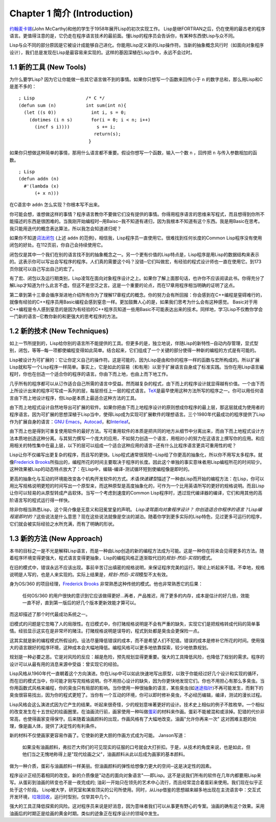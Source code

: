 Chapter 1 简介 (Introduction)
*******************************

\ `约翰麦卡锡 <http://zh.wikipedia.org/zh-cn/%E7%BA%A6%E7%BF%B0%C2%B7%E9%BA%A6%E5%8D%A1%E9% 94%A1>`_\ (John McCarthy)和他的学生于1958年展开Lisp的初次实现工作。 Lisp是继FORTRAN之后，仍在使用的最古老的程序语言。更值得注意的是，它仍走在程序语言技术的最前面。懂Lisp的程序员会告诉你，有某种东西使Lisp与众不同。

Lisp与众不同的部分原因是它被设计成能够自己进化。你能用Lisp定义新的Lisp操作符。当新的抽象概念风行时（如面向对象程序设计），我们总是发现在Lisp是最容易来实现的。这样的基因深植在Lisp当中，永远不会过时。
 
1.1 新的工具 (New Tools)
=========================

为什么要学Lisp? 因为它让你能做一些其它语言做不到的事情。如果你只想写一个函数来回传小于 \ ``n``\  的数字总和，那么用Lisp和C是差不多的：

::

	; Lisp                   /* C */
	(defun sum (n)           int sum(int n){
	  (let ((s 0))             int i, s = 0;
	    (dotimes (i n s)       for(i = 0; i < n; i++)
	      (incf s i))))          s += i;
	                            return(s);
	                          }

如果你只想做这种简单的事情，那用什么语言都不重要。假设你想写一个函数，输入一个数 \ ``n``\  ，回传把 \ ``n``\  与传入参数相加的函数。

:: 

	; Lisp 
	(defun addn (n)
	  #'(lambda (x)
	      (+ x n)))

在C语言中 \ ``addn``\  怎么实现？你根本写不出来。

你可能会想，谁想做这样的事情？程序语言教你不要做它们没有提供的事情。你得用程序语言的思维来写程式，而且想得到你所不能描述的东西是很困难的。当我刚开始编程时─用Baisc─我不知道有递归，因为我根本不知道有这个东西。我是用Basic在思考。我只能用迭代的概念表达算法，所以我怎会知道递归呢？

如果你不知道\ `词法闭包 <http://zh.wikipedia.org/zh-cn/%E9%97%AD%E5%8C%85_(%E8%AE%A1%E7%AE%97%E6%9C%BA%E7%A7%91%E5%AD%A6))>`_ \ (上述 \ ``addn``\  的范例)，相信我，Lisp程序员一直使用它。很难找到任何长度的Common Lisp程序没有使用闭包的好处。在112页前，你自己会持续使用它。

闭包仅是其中一个我们在别的语言找不到的抽象概念之一。另一个更有价值的Lisp特点是，Lisp程序是用Lisp的数据结构来表示的。这表示你可以写出会写程序的程序。人们真的需要这个吗？没错─它们叫做宏，有经验的程式设计师也一直在使用它。到173页你就可以自己写出自己的宏了。

有了宏、闭包以及运行期类别，Lisp凌驾在面向对象程序设计之上。如果你了解上面那句话，也许你不应该阅读此书。你得充分了解Lisp才知道为什么此言不虚。但这不是空泛之言。这是一个重要的论点，而在17章用程序相当明确的证明了这点。

第二章到第十三章会循序渐进地介绍所有你为了理解17章程式的概念。你的努力会有所回报：你会感到在C++编程是窒碍难行的，就像有经验的C++程序员用Basic编程会感到窒息一样。更加鼓舞人心的是，如果我们思考为什么会有这种感觉。 Basic对于用C++编程是令人感到窒息的是因为有经验的C++程序员知道一些用Basic不可能表达出来的技术。同样地，学习Lisp不仅教你学会一门新的语言─它教你新的和更强大的思考程序的方法。

1.2 新的技术 (New Techniques)
===============================

如上一节所提到的，Lisp给你别的语言所不能提供的工具。但更多的是，独立地说，伴随Lisp的新特性─自动内存管理，显式型别，闭包，等等─每一项都使编程变得如此简单。结合起来，它们组成了一个关键的部分使得一种新的编程的方式是有可能的。

Lisp被设计为可扩展的：它让你定义自己的操作符。这是可能的，因为Lisp是由和你的程序一样的函数与宏所构成的。所以扩展Lisp就和写一个Lisp程序一样简单。事实上，它是如此的容易（和有用）以至于扩展语言自身成了标准实践。当你在用Lisp语言編程时，你也在创造一个适合你的程序的语言。你由下而上地，也由上而下地工作。

几乎所有的程序都可以从订作适合自己所需的语言中受益。然而越复杂的程式，由下而上的程序设计就显得越有价值。一个由下而上所设计出来的程序可写成一系列的层，每层担任上一层的程式语言。\ `TeX <http://en.wikipedia.org/wiki/TeX>`_\ 是最早使用这种方法所写的程序之一。你可以用任何语言由下而上地设计程序，但Lisp是本质上最适合这种方法的工具。

由下而上地程式设计自然地导出可扩展的软件。如果你把由下而上地程序设计的原则想成你程序的最上层，那这层就成为使用者的程序语言。因为可扩展的思想深植于Lisp当中，使得Lisp成为实现可扩展軟件的理想语言。三个1980年代最成功的程序提供了Lisp作为扩展自身的语言：\ `GNU Emacs <http://www.gnu.org/software/emacs/>`_\ ，\ `Autocad <http://www.autodesk.com.tw/adsk/servlet/pc/index?siteID=1170616&id=14977606>`_\ ，和\ `Interleaf <http://en.wikipedia.org/wiki/Interleaf>`_\ 。

由下而上也是得到可重复使用软件的最好方法。写可重用软件的本质是把共同的地方从细节中分离出来，而由下而上地程式设计方法本质地创造这种分离。与其努力撰写一个庞大的应用，不如努力创造一个语言，用相对小的努力在这语言上撰写你的应用。和应用相关的特性集中在最上层，以下的层可以组成一个适合这种应用的语言─还有什么比程序语言更具可重用性的呢？

Lisp让你不仅编写出更复杂的程序，而且写的更快。Lisp程式通常很简短─Lisp给了你更高的抽象化，所以你不用写太多程序。就像\ `Frederick Brooks <http://en.wikipedia.org/wiki/Fred_Brooks>`_\ 所指出的，编程所花的时间主要取决于程序的长度。因此这个单独的事实意味者用Lisp编程所花的时间较少。这种效果被Lisp的动态特点放大了：在Lisp中，编辑-编译-测试循环短到使编程像是即时的。

更高的抽象化与互动的环境能改变各个机构开发软件的方式。术语\ *快速建型*\ 描述了一种由Lisp而开始的编程方法：在Lisp，你可以用比写规格说明更短的时间写出一个原型来，而这种原型是高度抽象化的，可作为一个比用英语所写的更好的规格说明。而且Lisp让你可以轻易的从原型转成产品软体。当写一个考虑到速度的Common Lisp程序时，透过现代编译器的编译，它们和用其他的高阶语言写的程式运行得一样快。

除非你相当熟悉Lisp，这个简介像是无意义和冠冕堂皇的声明。 \ *Lisp凌驾面向对象程序设计？* \ *你创造适合你程序的语言？*\ *Lisp编程是即时的？*\ 这些说法是什么意思？现在这些说法就像是空淡的湖泊。随着你学到更多实际的Lisp特色，见过更多可运行的程序，它们就会被实际经验之水所充满，而有了明确的形状。

1.3 新的方法 (New Approach)
=============================

本书的目标之一是不光是解释Lisp语言，而是一种由Lisp创造的新的编程方法成为可能。这是一种你在将来会见得更多的方法。随着程序环境变得更强大，程式语言变得更抽象，Lisp的编程风格正逐渐取代旧的\ *规划-然后-实现*\ 的模式。

在旧的模式中，错误永远不应该出现。事前辛苦订出缜密的规格说明，来保证程序完美的运行。理论上听起来不错。不幸地，规格说明是人写的，也是人来实现的。实际上结果是，\ *规划-然后-实现*\ 模型不太有效。

身为OS/360 的项目经理，\ `Frederick Brooks <http://en.wikipedia.org/wiki/Fred_Brooks>`_ 非常熟悉这种传统的模式。他也非常熟悉它的后果：

  任何OS/360 的用户很快的意识到它应该做得更好...再者，产品推迟，用了更多的内存，成本是估计的好几倍，效能一直不好，直到第一版后的好几个版本更新效能才算可以。

而这却描述了那个时代最成功系统之一。

旧模式的问题是它忽略了人的局限性。在旧模式中，你打赌规格说明是不会有严重的缺失，实现它们是把规格转成代码的简单事情。经验显示这实在是非常坏的赌注。打赌规格说明是误导的，程式到处都是臭虫会更保险一点。

这其实就是新的编程模式所假设的。设法尽量降低错误的成本，而不是希望人们不犯错。错误的成本是修补它所花的时间。使用强大的语言跟好的程序环境，这种成本会大幅地降低。编程风格可以更多地依靠探索，较少地依靠规划。

规划是一种必要之恶。它是对风险的反应：越是危险，预先规划显得更重要。强大的工具降低风险，也降低了规划的需求。程序的设计可以从最有用的消息来源中受益：曾实现它的经验。

Lisp风格从1960年代一直朝着这个方向演进。你在Lisp中可以如此快速地写出原型，以致于你能经过好几个设计和实现的循环，而在旧的模式当中，你可能才刚写完规格说明。你不用担心设计的缺失，因为你更快地发现它们。你也不用担心有那么多臭虫。当你用函数式风格来编程，你的臭虫只有局部的影响。当你使用一种很抽象的语言，某些臭虫(如\ `迷途指针 <http://zh.wikipedia.org/zh-cn/%E8%BF%B7%E9%80%94%E6%8C%87%E9%92%88>`_\ )不再可能发生，而剩下的臭虫很容易找出，因为你的程式更短了。当你有一个互动的环境，你可以即时修补臭虫，不必经历编辑，编译，测试的漫长过程。

Lisp风格会这么演进式因为它产生的结果。听起来很奇怪，少的规划意味著更好的设计。技术史上相似的例子不胜枚举。一个相似的改变发生在十五世纪的绘画圈里。在油画流行前，画家使用一种叫做\ `蛋彩 <http://zh.wikipedia.org/zh-cn/%E8%9B%8B%E5%BD%A9%E7%95%AB>`_\ 的材料来作画。蛋彩不能被混和或涂掉。犯错的代价非常高，也使得画家变得保守。后来随着油画颜料的出现，作画风格有了大幅地改变。油画\ "允许你再来一次" 这对困难主题的处理，像是画人体，提供了决定性的有利条件。

新的材料不仅使画家更容易作画了。它使新的更大胆的作画方式成为可能。 Janson写道：

  如果没有油画颜料，弗拉芒大师们的可见现实的征服的口号就会大打折扣。于是，从技术的角度来说，也是如此，但他们当之无愧地称得上是"现代绘画之父"，油画颜料从此以后成为画家的基本颜料。

做为一种介质，蛋彩与油画颜料一样美丽。但油画颜料的弹性给想像力更大的空间─这是决定性的因素。

程序设计正经历着相同的改变。新的介质像是"动态的面向对象语言"──即Lisp。这不是说我们所有的软件在几年内都要用Lisp来写。从蛋彩到油画的转变也不是一夜完成的; 油彩一开始只在领先的艺术中心流行，而且经常混合着蛋彩来使用。我们现在似乎正处于这个阶段。 Lisp被大学，研究室和某些顶尖的公司所使用。同时，从Lisp借鉴的思想越来越多地出现在主流语言中：交互式开发环境，\ `垃圾回收 <http://zh.wikipedia.org/zh-cn/%E5%9E%83%E5%9C%BE%E5%9B%9E%E6%94%B6_(%E8%A8%88%E7%AE%97%E6%A9%9F%E7%A7%91%E5%AD%B8)>`_\ ，运行时型别，仅举其中几个。

强大的工具正降低探索的风险。这对程序员来说是好消息，因为意味者我们可以从事更有野心的专案。油画的确有这个效果。采用油画后的时期正是绘画的黄金时期。类似的迹象正在程序设计的领域中发生。